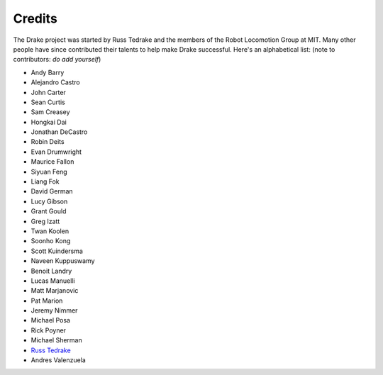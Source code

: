 *******
Credits
*******

The Drake project was started by Russ Tedrake and the members of the Robot Locomotion Group at MIT.  Many other people have
since contributed their talents to help make Drake successful.  Here's an alphabetical list: (note to contributors: *do add yourself*)

.. this is modeled directly, and shamelessly, on: http://eigen.tuxfamily.org/index.php?title=Main_Page#Credits

* Andy Barry
* Alejandro Castro
* John Carter
* Sean Curtis
* Sam Creasey
* Hongkai Dai
* Jonathan DeCastro
* Robin Deits
* Evan Drumwright
* Maurice Fallon
* Siyuan Feng
* Liang Fok
* David German
* Lucy Gibson
* Grant Gould
* Greg Izatt
* Twan Koolen
* Soonho Kong
* Scott Kuindersma
* Naveen Kuppuswamy
* Benoit Landry
* Lucas Manuelli
* Matt Marjanovic
* Pat Marion
* Jeremy Nimmer
* Michael Posa
* Rick Poyner
* Michael Sherman
* `Russ Tedrake <http://people.csail.mit.edu/russt/>`_
* Andres Valenzuela
